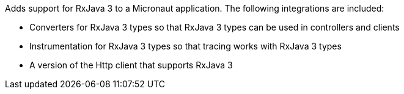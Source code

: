 Adds support for RxJava 3 to a Micronaut application. The following integrations are included:

* Converters for RxJava 3 types so that RxJava 3 types can be used in controllers and clients
* Instrumentation for RxJava 3 types so that tracing works with RxJava 3 types
* A version of the Http client that supports RxJava 3